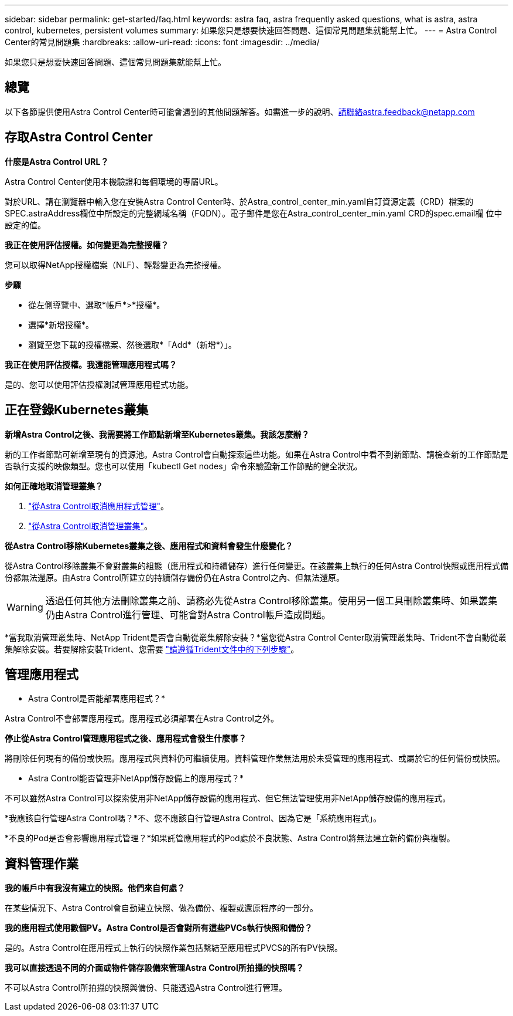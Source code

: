 ---
sidebar: sidebar 
permalink: get-started/faq.html 
keywords: astra faq, astra frequently asked questions, what is astra, astra control, kubernetes, persistent volumes 
summary: 如果您只是想要快速回答問題、這個常見問題集就能幫上忙。 
---
= Astra Control Center的常見問題集
:hardbreaks:
:allow-uri-read: 
:icons: font
:imagesdir: ../media/


如果您只是想要快速回答問題、這個常見問題集就能幫上忙。



== 總覽

以下各節提供使用Astra Control Center時可能會遇到的其他問題解答。如需進一步的說明、請聯絡astra.feedback@netapp.com



== 存取Astra Control Center

*什麼是Astra Control URL？*

Astra Control Center使用本機驗證和每個環境的專屬URL。

對於URL、請在瀏覽器中輸入您在安裝Astra Control Center時、於Astra_control_center_min.yaml自訂資源定義（CRD）檔案的SPEC.astraAddress欄位中所設定的完整網域名稱（FQDN）。電子郵件是您在Astra_control_center_min.yaml CRD的spec.email欄 位中設定的值。

*我正在使用評估授權。如何變更為完整授權？*

您可以取得NetApp授權檔案（NLF）、輕鬆變更為完整授權。

*步驟*

* 從左側導覽中、選取*帳戶*>*授權*。
* 選擇*新增授權*。
* 瀏覽至您下載的授權檔案、然後選取*「Add*（新增*）」。


*我正在使用評估授權。我還能管理應用程式嗎？*

是的、您可以使用評估授權測試管理應用程式功能。



== 正在登錄Kubernetes叢集

*新增Astra Control之後、我需要將工作節點新增至Kubernetes叢集。我該怎麼辦？*

新的工作者節點可新增至現有的資源池。Astra Control會自動探索這些功能。如果在Astra Control中看不到新節點、請檢查新的工作節點是否執行支援的映像類型。您也可以使用「kubectl Get nodes」命令來驗證新工作節點的健全狀況。

*如何正確地取消管理叢集？*

. link:../use/unmanage.html["從Astra Control取消應用程式管理"]。
. link:../use/unmanage.html#stop-managing-compute["從Astra Control取消管理叢集"]。


*從Astra Control移除Kubernetes叢集之後、應用程式和資料會發生什麼變化？*

從Astra Control移除叢集不會對叢集的組態（應用程式和持續儲存）進行任何變更。在該叢集上執行的任何Astra Control快照或應用程式備份都無法還原。由Astra Control所建立的持續儲存備份仍在Astra Control之內、但無法還原。


WARNING: 透過任何其他方法刪除叢集之前、請務必先從Astra Control移除叢集。使用另一個工具刪除叢集時、如果叢集仍由Astra Control進行管理、可能會對Astra Control帳戶造成問題。

*當我取消管理叢集時、NetApp Trident是否會自動從叢集解除安裝？*當您從Astra Control Center取消管理叢集時、Trident不會自動從叢集解除安裝。若要解除安裝Trident、您需要 https://docs.netapp.com/us-en/trident/trident-managing-k8s/uninstall-trident.html["請遵循Trident文件中的下列步驟"^]。



== 管理應用程式

* Astra Control是否能部署應用程式？*

Astra Control不會部署應用程式。應用程式必須部署在Astra Control之外。

*停止從Astra Control管理應用程式之後、應用程式會發生什麼事？*

將刪除任何現有的備份或快照。應用程式與資料仍可繼續使用。資料管理作業無法用於未受管理的應用程式、或屬於它的任何備份或快照。

* Astra Control能否管理非NetApp儲存設備上的應用程式？*

不可以雖然Astra Control可以探索使用非NetApp儲存設備的應用程式、但它無法管理使用非NetApp儲存設備的應用程式。

*我應該自行管理Astra Control嗎？*不、您不應該自行管理Astra Control、因為它是「系統應用程式」。

*不良的Pod是否會影響應用程式管理？*如果託管應用程式的Pod處於不良狀態、Astra Control將無法建立新的備份與複製。



== 資料管理作業

*我的帳戶中有我沒有建立的快照。他們來自何處？*

在某些情況下、Astra Control會自動建立快照、做為備份、複製或還原程序的一部分。

*我的應用程式使用數個PV。Astra Control是否會對所有這些PVCs執行快照和備份？*

是的。Astra Control在應用程式上執行的快照作業包括繫結至應用程式PVCS的所有PV快照。

*我可以直接透過不同的介面或物件儲存設備來管理Astra Control所拍攝的快照嗎？*

不可以Astra Control所拍攝的快照與備份、只能透過Astra Control進行管理。
